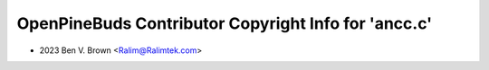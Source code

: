 =====================================================
OpenPineBuds Contributor Copyright Info for 'ancc.c'
=====================================================

* 2023 Ben V. Brown <Ralim@Ralimtek.com>
